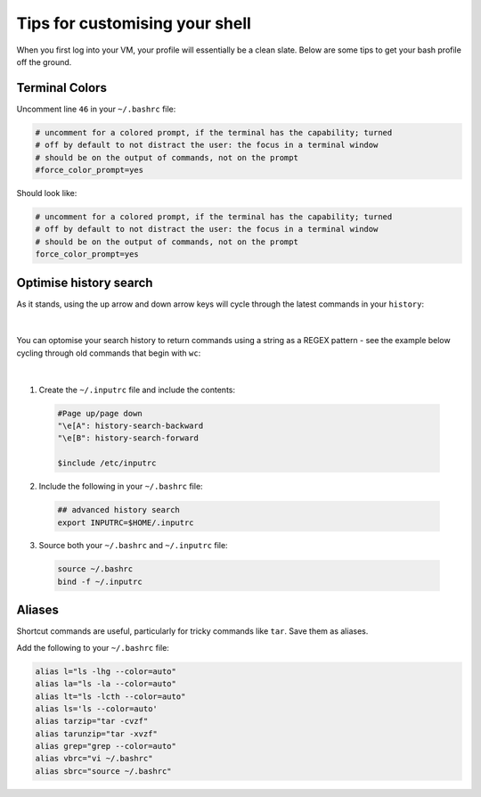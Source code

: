 Tips for customising your shell
===============================

When you first log into your VM, your profile will essentially be a clean slate. Below are some tips to get your bash profile off the ground. 

Terminal Colors
---------------

Uncomment line ``46`` in your ``~/.bashrc`` file:

.. code-block:: bash

    # uncomment for a colored prompt, if the terminal has the capability; turned
    # off by default to not distract the user: the focus in a terminal window
    # should be on the output of commands, not on the prompt
    #force_color_prompt=yes

Should look like:

.. code-block:: bash

    # uncomment for a colored prompt, if the terminal has the capability; turned
    # off by default to not distract the user: the focus in a terminal window
    # should be on the output of commands, not on the prompt
    force_color_prompt=yes

Optimise history search
-----------------------

As it stands, using the up arrow and down arrow keys will cycle through the latest commands in your ``history``:

.. figure:: /_static/gifs/pre-autocomplete.gif
   :figwidth: 700px
   :target: /_static/gifs/pre-autocomplete.gif
   :align: center

|

You can optomise your search history to return commands using a string as a REGEX pattern - see the example below cycling through old commands that begin with ``wc``:

.. figure:: /_static/gifs/post-autocomplete.gif
   :figwidth: 700px
   :target: /_static/gifs/post-autocomplete.gif
   :align: center

|

1. Create the ``~/.inputrc`` file and include the contents:

  .. code-block:: bash

    #Page up/page down
    "\e[A": history-search-backward
    "\e[B": history-search-forward

    $include /etc/inputrc

2. Include the following in your ``~/.bashrc`` file:

  .. code-block:: bash

    ## advanced history search
    export INPUTRC=$HOME/.inputrc

3. Source both your ``~/.bashrc`` and ``~/.inputrc`` file: 

  .. code-block:: console

      source ~/.bashrc
      bind -f ~/.inputrc

Aliases
-------

Shortcut commands are useful, particularly for tricky commands like ``tar``. Save them as aliases. 

Add the following to your ``~/.bashrc`` file: 

.. code-block:: bash

    alias l="ls -lhg --color=auto"
    alias la="ls -la --color=auto"
    alias lt="ls -lcth --color=auto"
    alias ls='ls --color=auto'
    alias tarzip="tar -cvzf"
    alias tarunzip="tar -xvzf"
    alias grep="grep --color=auto"
    alias vbrc="vi ~/.bashrc"
    alias sbrc="source ~/.bashrc"

